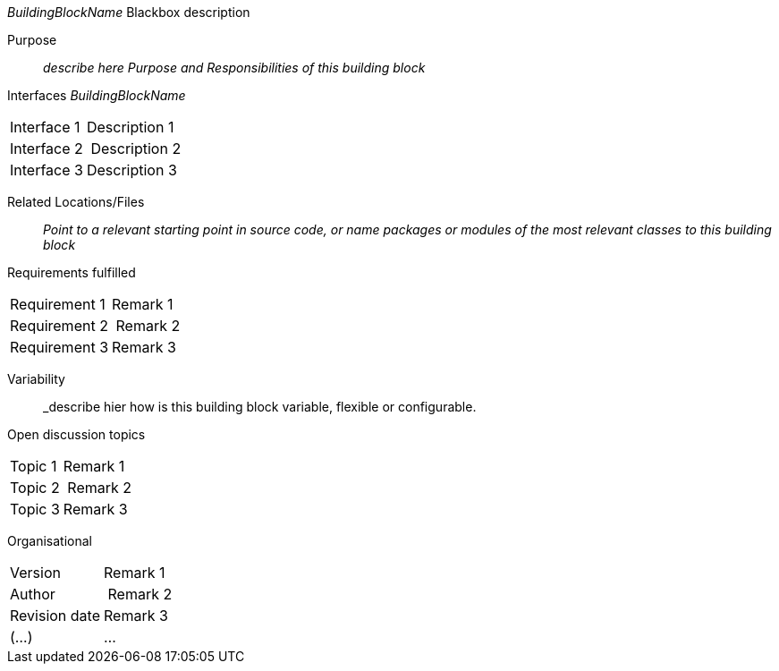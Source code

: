 
// blackbox template long

_BuildingBlockName_ Blackbox description

Purpose:: _describe here Purpose and Responsibilities of this building block_
Interfaces _BuildingBlockName_::
[cols="1,2" options=""]
|===
| Interface 1 | Description 1
| Interface 2 | Description 2
| Interface 3 | Description 3
|===


Related Locations/Files:: _Point to a relevant starting point in
  source code, or name packages or modules
  of the most relevant classes to this building block_


Requirements fulfilled::
[cols="1,2" options=""]
|===
| Requirement 1 | Remark 1
| Requirement 2 | Remark 2
| Requirement 3 | Remark 3
|===


Variability:: _describe hier how is this building block variable,
flexible or configurable.

Open discussion topics::
[cols="1,2" options=""]
|===
| Topic 1 | Remark 1
| Topic 2 | Remark 2
| Topic 3 | Remark 3
|===

Organisational::
[cols="1,2" options=""]
|===
| Version | Remark 1
| Author | Remark 2
| Revision date | Remark 3
| (...) | ...
|===


